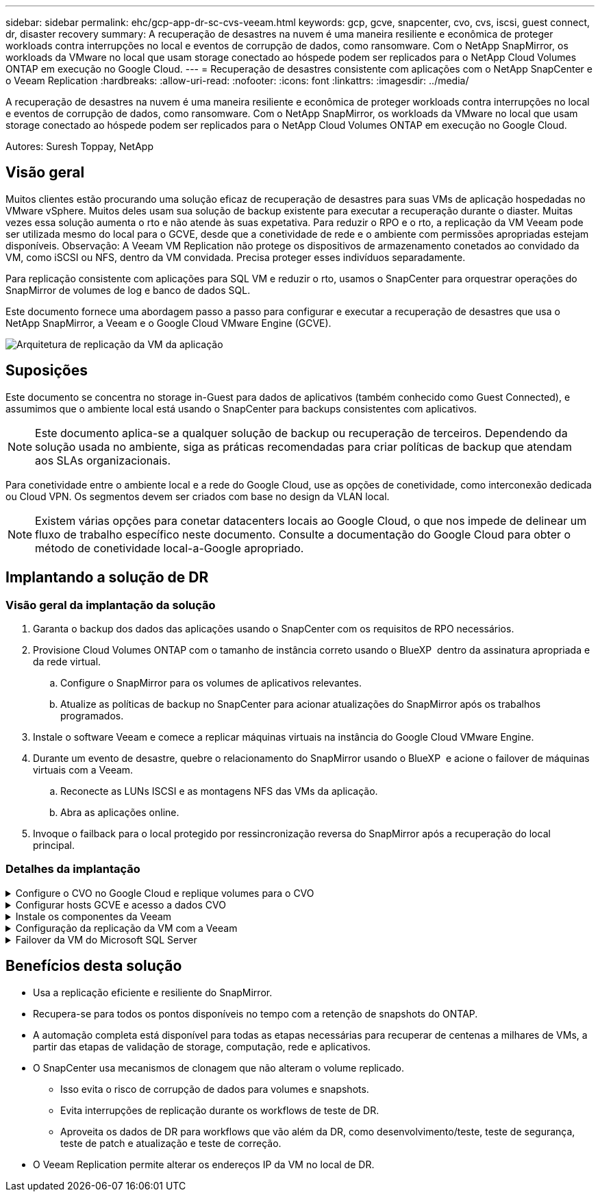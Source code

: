 ---
sidebar: sidebar 
permalink: ehc/gcp-app-dr-sc-cvs-veeam.html 
keywords: gcp, gcve, snapcenter, cvo, cvs, iscsi, guest connect, dr, disaster recovery 
summary: A recuperação de desastres na nuvem é uma maneira resiliente e econômica de proteger workloads contra interrupções no local e eventos de corrupção de dados, como ransomware. Com o NetApp SnapMirror, os workloads da VMware no local que usam storage conectado ao hóspede podem ser replicados para o NetApp Cloud Volumes ONTAP em execução no Google Cloud. 
---
= Recuperação de desastres consistente com aplicações com o NetApp SnapCenter e o Veeam Replication
:hardbreaks:
:allow-uri-read: 
:nofooter: 
:icons: font
:linkattrs: 
:imagesdir: ../media/


[role="lead"]
A recuperação de desastres na nuvem é uma maneira resiliente e econômica de proteger workloads contra interrupções no local e eventos de corrupção de dados, como ransomware. Com o NetApp SnapMirror, os workloads da VMware no local que usam storage conectado ao hóspede podem ser replicados para o NetApp Cloud Volumes ONTAP em execução no Google Cloud.

Autores: Suresh Toppay, NetApp



== Visão geral

Muitos clientes estão procurando uma solução eficaz de recuperação de desastres para suas VMs de aplicação hospedadas no VMware vSphere. Muitos deles usam sua solução de backup existente para executar a recuperação durante o diaster. Muitas vezes essa solução aumenta o rto e não atende às suas expetativa. Para reduzir o RPO e o rto, a replicação da VM Veeam pode ser utilizada mesmo do local para o GCVE, desde que a conetividade de rede e o ambiente com permissões apropriadas estejam disponíveis. Observação: A Veeam VM Replication não protege os dispositivos de armazenamento conetados ao convidado da VM, como iSCSI ou NFS, dentro da VM convidada. Precisa proteger esses indivíduos separadamente.

Para replicação consistente com aplicações para SQL VM e reduzir o rto, usamos o SnapCenter para orquestrar operações do SnapMirror de volumes de log e banco de dados SQL.

Este documento fornece uma abordagem passo a passo para configurar e executar a recuperação de desastres que usa o NetApp SnapMirror, a Veeam e o Google Cloud VMware Engine (GCVE).

image:dr-cvs-gcve-veeam-image1.png["Arquitetura de replicação da VM da aplicação"]



== Suposições

Este documento se concentra no storage in-Guest para dados de aplicativos (também conhecido como Guest Connected), e assumimos que o ambiente local está usando o SnapCenter para backups consistentes com aplicativos.


NOTE: Este documento aplica-se a qualquer solução de backup ou recuperação de terceiros. Dependendo da solução usada no ambiente, siga as práticas recomendadas para criar políticas de backup que atendam aos SLAs organizacionais.

Para conetividade entre o ambiente local e a rede do Google Cloud, use as opções de conetividade, como interconexão dedicada ou Cloud VPN. Os segmentos devem ser criados com base no design da VLAN local.


NOTE: Existem várias opções para conetar datacenters locais ao Google Cloud, o que nos impede de delinear um fluxo de trabalho específico neste documento. Consulte a documentação do Google Cloud para obter o método de conetividade local-a-Google apropriado.



== Implantando a solução de DR



=== Visão geral da implantação da solução

. Garanta o backup dos dados das aplicações usando o SnapCenter com os requisitos de RPO necessários.
. Provisione Cloud Volumes ONTAP com o tamanho de instância correto usando o BlueXP  dentro da assinatura apropriada e da rede virtual.
+
.. Configure o SnapMirror para os volumes de aplicativos relevantes.
.. Atualize as políticas de backup no SnapCenter para acionar atualizações do SnapMirror após os trabalhos programados.


. Instale o software Veeam e comece a replicar máquinas virtuais na instância do Google Cloud VMware Engine.
. Durante um evento de desastre, quebre o relacionamento do SnapMirror usando o BlueXP  e acione o failover de máquinas virtuais com a Veeam.
+
.. Reconecte as LUNs ISCSI e as montagens NFS das VMs da aplicação.
.. Abra as aplicações online.


. Invoque o failback para o local protegido por ressincronização reversa do SnapMirror após a recuperação do local principal.




=== Detalhes da implantação

.Configure o CVO no Google Cloud e replique volumes para o CVO
[%collapsible]
====
A primeira etapa é configurar o Cloud Volumes ONTAP no Google Cloud (link:gcp-guest.html["cvo"^]) e replicar os volumes desejados para o Cloud Volumes ONTAP com as frequências desejadas e retenções de snapshot.

image:dr-cvo-gcve-image2.png["Figura que mostra a caixa de diálogo de entrada/saída ou que representa o conteúdo escrito"]

Para obter exemplos de instruções passo a passo sobre como configurar o SnapCenter e replicar os dados, consulte link:aws-guest-dr-solution-overview.html#config-snapmirror["Configuração replicação com SnapCenter"]

.Revisão da proteção de VM SQL com SnapCenter
video::395e33db-0d63-4e48-8898-b01200f006ca[panopto]
====
.Configurar hosts GCVE e acesso a dados CVO
[%collapsible]
====
Dois fatores importantes a considerar ao implantar o SDDC são o tamanho do cluster SDDC na solução GCVE e o tempo para manter o SDDC em serviço. Essas duas principais considerações para uma solução de recuperação de desastres ajudam a reduzir os custos operacionais gerais. O SDDC pode ser tão pequeno quanto três hosts, até um cluster de vários hosts em uma implantação em escala completa.

O NetApp Cloud volume Service para armazenamento de dados NFS e o Cloud Volumes ONTAP para bancos de dados SQL e o log podem ser implantados em qualquer VPC e o GCVE deve ter conexão privada com essa VPC para montar o armazenamento de dados NFS e ter a VM conetada a iSCSI LUNs.

Para configurar o GCVE SDDC, link:gcp-setup.html["Implantar e configurar o ambiente de virtualização no Google Cloud Platform (GCP)"^]consulte . Como pré-requisito, verifique se as VMs convidadas que residem nos hosts GCVE são capazes de consumir dados do Cloud Volumes ONTAP após a conetividade ter sido estabelecida.

Depois que o Cloud Volumes ONTAP e o GCVE tiverem sido configurados corretamente, comece a configurar a Veeam para automatizar a recuperação de cargas de trabalho locais para GCVE (VMs com VMDKs de aplicação e VMs com storage in-Guest) usando o recurso Veeam Replication e utilizando o SnapMirror para cópias de volumes de aplicações para o Cloud Volumes ONTAP.

====
.Instale os componentes da Veeam
[%collapsible]
====
Com base no cenário de implantação, o servidor de backup da Veeam, o repositório de backup e o proxy de backup que precisam ser implantados. Para esse caso de uso, não há necessidade de implantar o armazenamento de objetos para a Veeam e o repositório de escalabilidade horizontal também não é necessário. https://helpcenter.veeam.com/docs/backup/vsphere/replication_components.html?ver=120["Consulte a documentação da Veeam para obter o procedimento de instalação"] Para obter informações adicionais, consulte link:gcp-migrate-veeam.html["Migração com o Veeam Replication"]

====
.Configuração da replicação da VM com a Veeam
[%collapsible]
====
O vCenter no local e o GCVE vCenter precisam ser registrados na Veeam. https://helpcenter.veeam.com/docs/backup/vsphere/replica_job.html?ver=120["Configurar o trabalho de replicação da VM vSphere"] Na etapa de processamento de convidados do assistente, selecione Desativar processamento de aplicativos, pois utilizaremos o SnapCenter para backup e recuperação com reconhecimento de aplicativos.

video::8b7e4a9b-7de1-4d48-a8e2-b01200f00692[panopto,width=360]
====
.Failover da VM do Microsoft SQL Server
[%collapsible]
====
video::9762dc99-081b-41a2-ac68-b01200f00ac0[panopto,width=360]
====


== Benefícios desta solução

* Usa a replicação eficiente e resiliente do SnapMirror.
* Recupera-se para todos os pontos disponíveis no tempo com a retenção de snapshots do ONTAP.
* A automação completa está disponível para todas as etapas necessárias para recuperar de centenas a milhares de VMs, a partir das etapas de validação de storage, computação, rede e aplicativos.
* O SnapCenter usa mecanismos de clonagem que não alteram o volume replicado.
+
** Isso evita o risco de corrupção de dados para volumes e snapshots.
** Evita interrupções de replicação durante os workflows de teste de DR.
** Aproveita os dados de DR para workflows que vão além da DR, como desenvolvimento/teste, teste de segurança, teste de patch e atualização e teste de correção.


* O Veeam Replication permite alterar os endereços IP da VM no local de DR.

